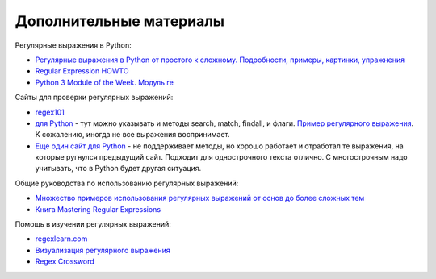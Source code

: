 .. meta::
   :http-equiv=Content-Type: text/html; charset=utf-8

Дополнительные материалы
------------------------

Регулярные выражения в Python:

-  `Регулярные выражения в Python от простого к сложному. Подробности,
   примеры, картинки, упражнения <https://habrahabr.ru/post/349860/>`__
-  `Regular Expression
   HOWTO <https://docs.python.org/3.6/howto/regex.html>`__
-  `Python 3 Module of the Week. Модуль re <https://pymotw.com/3/re/>`__

Сайты для проверки регулярных выражений: 

* `regex101 <https://regex101.com/>`__
* `для Python <http://www.pyregex.com/>`__ - тут можно указывать и методы 
  search, match, findall, и флаги.
  `Пример регулярного выражения <http://www.pyregex.com/?id=eyJyZWdleCI6IihcXGQrKSArKFthLWYsMC05LFxcLl0rKSArXFx3KyArKD9QPGludGY%2BXFxTKykuKiIsImZsYWdzIjowLCJtYXRjaF90eXBlIjoic2VhcmNoIiwidGVzdF9zdHJpbmciOiIxMDAgICAgYWFiYi5jYzEwLjcwMDAgICAgRFlOQU1JQyAgICAgR2kwLzFcbiAgMjAwICAgIGFhYmIuY2MyMC43MDAwICAgIERZTkFNSUMgICAgIEdpMC8yIn0%3D>`__.
  К сожалению, иногда не все выражения воспринимает. 
* `Еще один сайт для Python <http://pythex.org/>`__ - не поддерживает методы, но хорошо
  работает и отработал те выражения, на которые ругнулся предыдущий сайт.
  Подходит для однострочного текста отлично. С многострочным надо
  учитывать, что в Python будет другая ситуация.

Общие руководства по использованию регулярных выражений:

-  `Множество примеров использования регулярных выражений от основ до
   более сложных тем <http://www.rexegg.com/>`__
-  `Книга Mastering Regular
   Expressions <https://www.amazon.com/dp/0596528124>`__

Помощь в изучении регулярных выражений:

-  `regexlearn.com <https://regexlearn.com/>`__
-  `Визуализация регулярного выражения <https://regexper.com/>`__
-  `Regex Cross­word <https://regexcrossword.com/>`__
